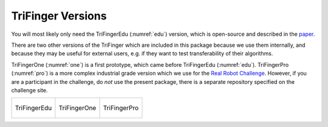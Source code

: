 ************************************
TriFinger Versions
************************************

You will most likely only need the TriFingerEdu (:numref:`edu`) version, which
is open-source and described in the `paper <https://arxiv.org/abs/2008.03596>`_.

There are two other versions of the TriFinger which are included in this package because
we use them internally, and because they may be useful for external users, e.g. if they
want to test transferability of their algorithms.

TriFingerOne (:numref:`one`) is a first prototype, which came before TriFingerEdu (:numref:`edu`).
TriFingerPro (:numref:`pro`) is a more complex industrial grade version which 
we use for the `Real Robot Challenge <https://real-robot-challenge.com/>`_.
However, if you are a participant in the challenge, do *not* use the present package,
there is a separate repository specified on the challenge site.


+--------------------------------+--------------------------------+--------------------------------+
|.. _edu:                        |.. _one:                        |.. _pro:                        |
|                                |                                |                                |
|.. figure:: ../images/edu.png   |.. figure:: ../images/one.png   |.. figure:: ../images/pro.png   |
|   :width: 95 %                 |   :width: 95 %                 |   :width: 95 %                 |
|   :align: center               |   :align: center               |   :align: center               |
|                                |                                |                                |
|   TriFingerEdu                 |   TriFingerOne                 |   TriFingerPro                 |
+--------------------------------+--------------------------------+--------------------------------+




